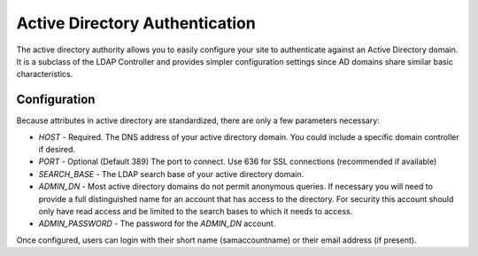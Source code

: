 ###############################
Active Directory Authentication
###############################

The active directory authority allows you to easily configure your site to authenticate against an Active Directory
domain. It is a subclass of the LDAP Controller and provides simpler configuration settings since AD
domains share similar basic characteristics. 

=============
Configuration
=============

Because attributes in active directory are standardized, there are only a few parameters necessary:

* *HOST* - Required. The DNS address of your active directory domain. You could include a specific domain controller if desired.
* *PORT* - Optional (Default 389) The port to connect. Use 636 for SSL connections (recommended if available)
* *SEARCH_BASE* - The LDAP search base of your active directory domain. 
* *ADMIN_DN* - Most active directory domains do not permit anonymous queries. If necessary you will need to provide a full 
  distinguished name for an account that has access to the directory. For security this account should
  only have read access and be limited to the search bases to which it needs to access.
* *ADMIN_PASSWORD* - The password for the *ADMIN_DN* account.

Once configured, users can login with their short name (samaccountname) or their email address (if present).

